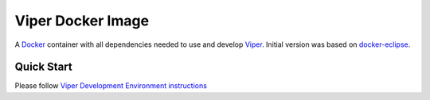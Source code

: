 ==================
Viper Docker Image
==================

A `Docker <https://www.docker.com/>`_ container with all dependencies
needed to use and develop `Viper
<https://bitbucket.org/viperproject/>`_. Initial version was based on
`docker-eclipse <https://github.com/fgrehm/docker-eclipse>`_.

Quick Start
===========

Please follow `Viper Development Environment instructions
<https://bitbucket.org/viperproject/viper-linux-dev/>`_
